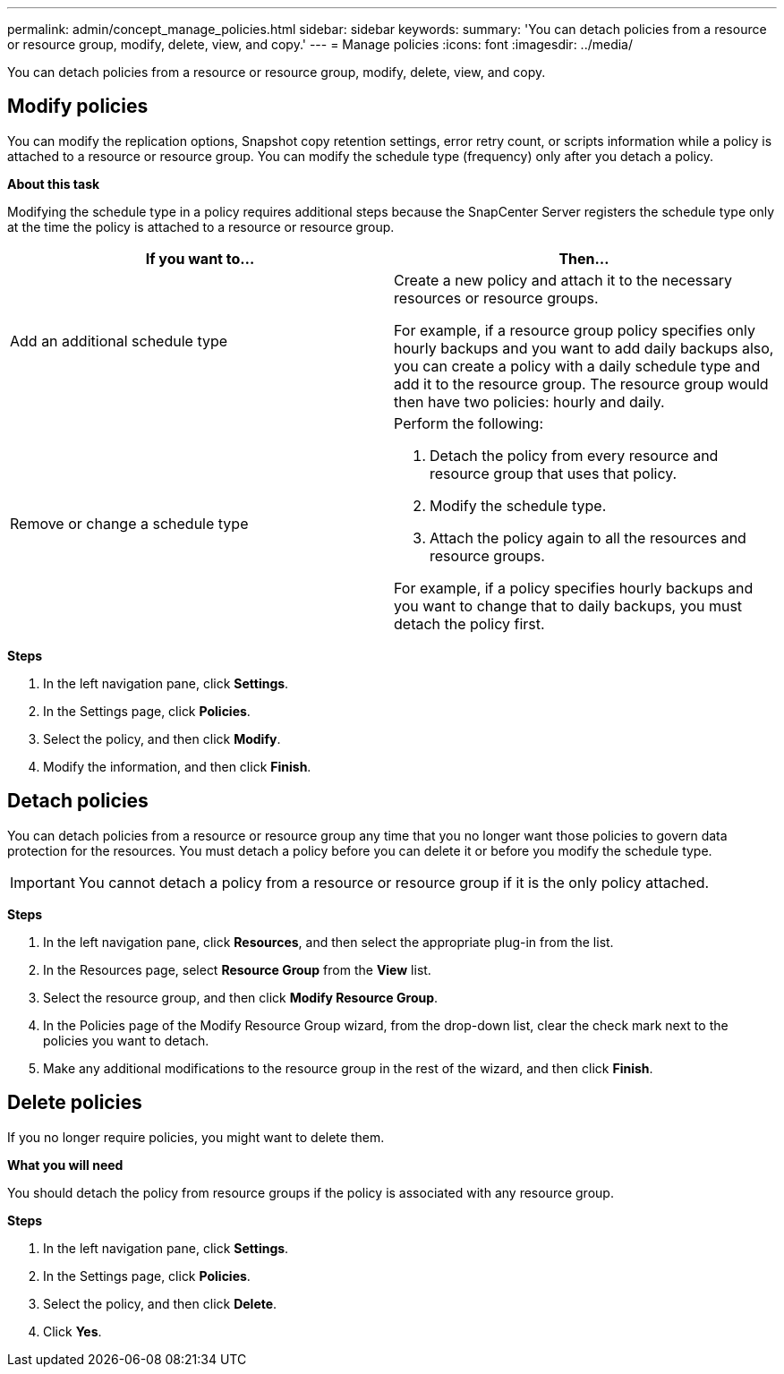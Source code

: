 ---
permalink: admin/concept_manage_policies.html
sidebar: sidebar
keywords:
summary: 'You can detach policies from a resource or resource group, modify, delete, view, and copy.'
---
= Manage policies
:icons: font
:imagesdir: ../media/

[.lead]
You can detach policies from a resource or resource group, modify, delete, view, and copy.

== Modify policies
You can modify the replication options, Snapshot copy retention settings, error retry count, or scripts information while a policy is attached to a resource or resource group. You can modify the schedule type (frequency) only after you detach a policy.

*About this task*

Modifying the schedule type in a policy requires additional steps because the SnapCenter Server registers the schedule type only at the time the policy is attached to a resource or resource group.

|===
| If you want to...| Then...

a|
Add an additional schedule type
a|
Create a new policy and attach it to the necessary resources or resource groups.

For example, if a resource group policy specifies only hourly backups and you want to add daily backups also, you can create a policy with a daily schedule type and add it to the resource group. The resource group would then have two policies: hourly and daily.

a|
Remove or change a schedule type
a|
Perform the following:

. Detach the policy from every resource and resource group that uses that policy.
. Modify the schedule type.
. Attach the policy again to all the resources and resource groups.

For example, if a policy specifies hourly backups and you want to change that to daily backups, you must detach the policy first.
|===

*Steps*

. In the left navigation pane, click *Settings*.
. In the Settings page, click *Policies*.
. Select the policy, and then click *Modify*.
. Modify the information, and then click *Finish*.

== Detach policies

You can detach policies from a resource or resource group any time that you no longer want those policies to govern data protection for the resources. You must detach a policy before you can delete it or before you modify the schedule type.

IMPORTANT: You cannot detach a policy from a resource or resource group if it is the only policy attached.

*Steps*

. In the left navigation pane, click *Resources*, and then select the appropriate plug-in from the list.
. In the Resources page, select *Resource Group* from the *View* list.
. Select the resource group, and then click *Modify Resource Group*.
. In the Policies page of the Modify Resource Group wizard, from the drop-down list, clear the check mark next to the policies you want to detach.
. Make any additional modifications to the resource group in the rest of the wizard, and then click *Finish*.

== Delete policies

If you no longer require policies, you might want to delete them.

*What you will need*

You should detach the policy from resource groups if the policy is associated with any resource group.

*Steps*

. In the left navigation pane, click *Settings*.
. In the Settings page, click *Policies*.
. Select the policy, and then click *Delete*.
. Click *Yes*.
